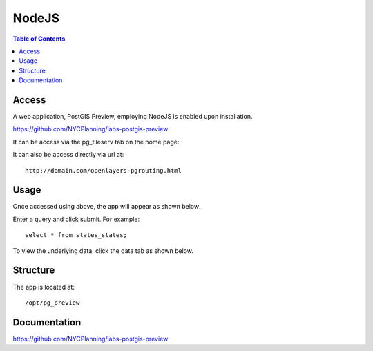 .. _jri-label:
.. This is a comment. Note how any initial comments are moved by
   transforms to after the document title, subtitle, and docinfo.

.. demo.rst from: http://docutils.sourceforge.net/docs/user/rst/demo.txt

.. |EXAMPLE| image:: static/yi_jing_01_chien.jpg
   :width: 1em

**********************
NodeJS
**********************

.. contents:: Table of Contents


Access
=================

A web application, PostGIS Preview, employing NodeJS is enabled upon installation.

https://github.com/NYCPlanning/labs-postgis-preview

It can be access via the pg_tileserv tab on the home page:

.. image:: _static/nodejs-tab.png

It can also be access directly via url at::

   http://domain.com/openlayers-pgrouting.html
   
   

Usage
=================

Once accessed using above, the app will appear as shown below:

.. image:: _static/nodejs-app.png

Enter a query and click submit.  For example::

	select * from states_states;

To view the underlying data, click the data tab as shown below.

.. image:: _static/nodejs-app2.png
   

Structure
=============

The app is located at::

	/opt/pg_preview


Documentation
==============
https://github.com/NYCPlanning/labs-postgis-preview



   
